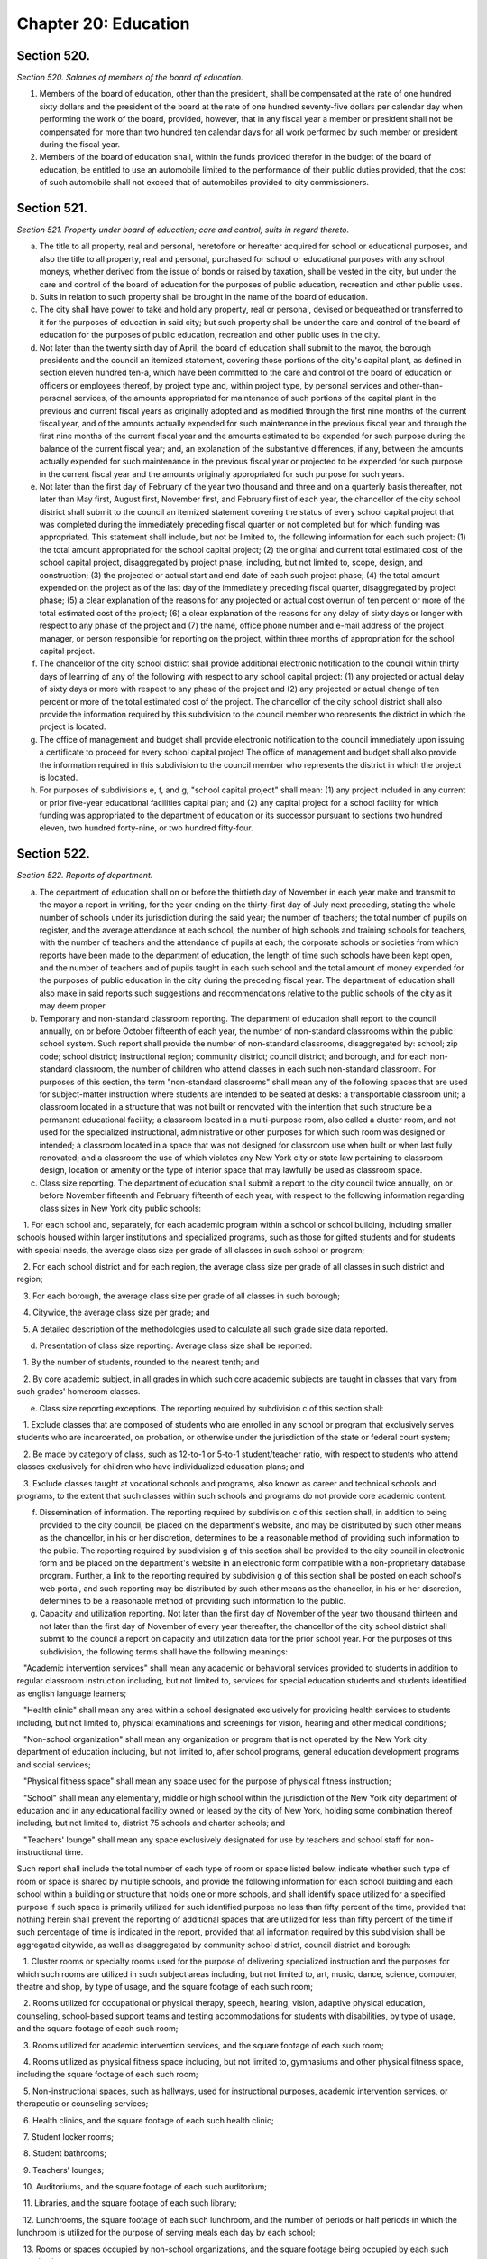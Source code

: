 Chapter 20: Education
============================================================================================================================================================================================================
Section 520.
------------------------------------------------------------------------------------------------------------------------------------------------------------------------------------------------------------------------------------------------------------------------------------------------------------------------------------------------------------------------------------------------------------------------------------------------------------------------------------------------------------------------------------------------------------------------------------------------------------------------


*Section 520. Salaries of members of the board of education.*


1. Members of the board of education, other than the president, shall be compensated at the rate of one hundred sixty dollars and the president of the board at the rate of one hundred seventy-five dollars per calendar day when performing the work of the board, provided, however, that in any fiscal year a member or president shall not be compensated for more than two hundred ten calendar days for all work performed by such member or president during the fiscal year.

2. Members of the board of education shall, within the funds provided therefor in the budget of the board of education, be entitled to use an automobile limited to the performance of their public duties provided, that the cost of such automobile shall not exceed that of automobiles provided to city commissioners.




Section 521.
------------------------------------------------------------------------------------------------------------------------------------------------------------------------------------------------------------------------------------------------------------------------------------------------------------------------------------------------------------------------------------------------------------------------------------------------------------------------------------------------------------------------------------------------------------------------------------------------------------------------


*Section 521. Property under board of education; care and control; suits in regard thereto.*


a. The title to all property, real and personal, heretofore or hereafter acquired for school or educational purposes, and also the title to all property, real and personal, purchased for school or educational purposes with any school moneys, whether derived from the issue of bonds or raised by taxation, shall be vested in the city, but under the care and control of the board of education for the purposes of public education, recreation and other public uses.

b. Suits in relation to such property shall be brought in the name of the board of education.

c. The city shall have power to take and hold any property, real or personal, devised or bequeathed or transferred to it for the purposes of education in said city; but such property shall be under the care and control of the board of education for the purposes of public education, recreation and other public uses in the city.

d. Not later than the twenty sixth day of April, the board of education shall submit to the mayor, the borough presidents and the council an itemized statement, covering those portions of the city's capital plant, as defined in section eleven hundred ten-a, which have been committed to the care and control of the board of education or officers or employees thereof, by project type and, within project type, by personal services and other-than-personal services, of the amounts appropriated for maintenance of such portions of the capital plant in the previous and current fiscal years as originally adopted and as modified through the first nine months of the current fiscal year, and of the amounts actually expended for such maintenance in the previous fiscal year and through the first nine months of the current fiscal year and the amounts estimated to be expended for such purpose during the balance of the current fiscal year; and, an explanation of the substantive differences, if any, between the amounts actually expended for such maintenance in the previous fiscal year or projected to be expended for such purpose in the current fiscal year and the amounts originally appropriated for such purpose for such years.

e. Not later than the first day of February of the year two thousand and three and on a quarterly basis thereafter, not later than May first, August first, November first, and February first of each year, the chancellor of the city school district shall submit to the council an itemized statement covering the status of every school capital project that was completed during the immediately preceding fiscal quarter or not completed but for which funding was appropriated. This statement shall include, but not be limited to, the following information for each such project: (1) the total amount appropriated for the school capital project; (2) the original and current total estimated cost of the school capital project, disaggregated by project phase, including, but not limited to, scope, design, and construction; (3) the projected or actual start and end date of each such project phase; (4) the total amount expended on the project as of the last day of the immediately preceding fiscal quarter, disaggregated by project phase; (5) a clear explanation of the reasons for any projected or actual cost overrun of ten percent or more of the total estimated cost of the project; (6) a clear explanation of the reasons for any delay of sixty days or longer with respect to any phase of the project and (7) the name, office phone number and e-mail address of the project manager, or person responsible for reporting on the project, within three months of appropriation for the school capital project.

f. The chancellor of the city school district shall provide additional electronic notification to the council within thirty days of learning of any of the following with respect to any school capital project: (1) any projected or actual delay of sixty days or more with respect to any phase of the project and (2) any projected or actual change of ten percent or more of the total estimated cost of the project. The chancellor of the city school district shall also provide the information required by this subdivision to the council member who represents the district in which the project is located.

g. The office of management and budget shall provide electronic notification to the council immediately upon issuing a certificate to proceed for every school capital project The office of management and budget shall also provide the information required in this subdivision to the council member who represents the district in which the project is located.

h. For purposes of subdivisions e, f, and g, "school capital project" shall mean: (1) any project included in any current or prior five-year educational facilities capital plan; and (2) any capital project for a school facility for which funding was appropriated to the department of education or its successor pursuant to sections two hundred eleven, two hundred forty-nine, or two hundred fifty-four.




Section 522.
------------------------------------------------------------------------------------------------------------------------------------------------------------------------------------------------------------------------------------------------------------------------------------------------------------------------------------------------------------------------------------------------------------------------------------------------------------------------------------------------------------------------------------------------------------------------------------------------------------------------


*Section 522. Reports of department.*


a. The department of education shall on or before the thirtieth day of November in each year make and transmit to the mayor a report in writing, for the year ending on the thirty-first day of July next preceding, stating the whole number of schools under its jurisdiction during the said year; the number of teachers; the total number of pupils on register, and the average attendance at each school; the number of high schools and training schools for teachers, with the number of teachers and the attendance of pupils at each; the corporate schools or societies from which reports have been made to the department of education, the length of time such schools have been kept open, and the number of teachers and of pupils taught in each such school and the total amount of money expended for the purposes of public education in the city during the preceding fiscal year. The department of education shall also make in said reports such suggestions and recommendations relative to the public schools of the city as it may deem proper.

b. Temporary and non-standard classroom reporting. The department of education shall report to the council annually, on or before October fifteenth of each year, the number of non-standard classrooms within the public school system. Such report shall provide the number of non-standard classrooms, disaggregated by: school; zip code; school district; instructional region; community district; council district; and borough, and for each non-standard classroom, the number of children who attend classes in each such non-standard classroom. For purposes of this section, the term "non-standard classrooms" shall mean any of the following spaces that are used for subject-matter instruction where students are intended to be seated at desks: a transportable classroom unit; a classroom located in a structure that was not built or renovated with the intention that such structure be a permanent educational facility; a classroom located in a multi-purpose room, also called a cluster room, and not used for the specialized instructional, administrative or other purposes for which such room was designed or intended; a classroom located in a space that was not designed for classroom use when built or when last fully renovated; and a classroom the use of which violates any New York city or state law pertaining to classroom design, location or amenity or the type of interior space that may lawfully be used as classroom space.

c. Class size reporting. The department of education shall submit a report to the city council twice annually, on or before November fifteenth and February fifteenth of each year, with respect to the following information regarding class sizes in New York city public schools:

   1. For each school and, separately, for each academic program within a school or school building, including smaller schools housed within larger institutions and specialized programs, such as those for gifted students and for students with special needs, the average class size per grade of all classes in such school or program;

   2. For each school district and for each region, the average class size per grade of all classes in such district and region;

   3. For each borough, the average class size per grade of all classes in such borough;

   4. Citywide, the average class size per grade; and

   5. A detailed description of the methodologies used to calculate all such grade size data reported.

d. Presentation of class size reporting. Average class size shall be reported:

   1. By the number of students, rounded to the nearest tenth; and

   2. By core academic subject, in all grades in which such core academic subjects are taught in classes that vary from such grades' homeroom classes.

e. Class size reporting exceptions. The reporting required by subdivision c of this section shall:

   1. Exclude classes that are composed of students who are enrolled in any school or program that exclusively serves students who are incarcerated, on probation, or otherwise under the jurisdiction of the state or federal court system;

   2. Be made by category of class, such as 12-to-1 or 5-to-1 student/teacher ratio, with respect to students who attend classes exclusively for children who have individualized education plans; and

   3. Exclude classes taught at vocational schools and programs, also known as career and technical schools and programs, to the extent that such classes within such schools and programs do not provide core academic content.

f. Dissemination of information. The reporting required by subdivision c of this section shall, in addition to being provided to the city council, be placed on the department's website, and may be distributed by such other means as the chancellor, in his or her discretion, determines to be a reasonable method of providing such information to the public. The reporting required by subdivision g of this section shall be provided to the city council in electronic form and be placed on the department's website in an electronic form compatible with a non-proprietary database program. Further, a link to the reporting required by subdivision g of this section shall be posted on each school's web portal, and such reporting may be distributed by such other means as the chancellor, in his or her discretion, determines to be a reasonable method of providing such information to the public.

g. Capacity and utilization reporting. Not later than the first day of November of the year two thousand thirteen and not later than the first day of November of every year thereafter, the chancellor of the city school district shall submit to the council a report on capacity and utilization data for the prior school year. For the purposes of this subdivision, the following terms shall have the following meanings:

   "Academic intervention services" shall mean any academic or behavioral services provided to students in addition to regular classroom instruction including, but not limited to, services for special education students and students identified as english language learners;

   "Health clinic" shall mean any area within a school designated exclusively for providing health services to students including, but not limited to, physical examinations and screenings for vision, hearing and other medical conditions;

   "Non-school organization" shall mean any organization or program that is not operated by the New York city department of education including, but not limited to, after school programs, general education development programs and social services;

   "Physical fitness space" shall mean any space used for the purpose of physical fitness instruction;

   "School" shall mean any elementary, middle or high school within the jurisdiction of the New York city department of education and in any educational facility owned or leased by the city of New York, holding some combination thereof including, but not limited to, district 75 schools and charter schools; and

   "Teachers' lounge" shall mean any space exclusively designated for use by teachers and school staff for non-instructional time.

Such report shall include the total number of each type of room or space listed below, indicate whether such type of room or space is shared by multiple schools, and provide the following information for each school building and each school within a building or structure that holds one or more schools, and shall identify space utilized for a specified purpose if such space is primarily utilized for such identified purpose no less than fifty percent of the time, provided that nothing herein shall prevent the reporting of additional spaces that are utilized for less than fifty percent of the time if such percentage of time is indicated in the report, provided that all information required by this subdivision shall be aggregated citywide, as well as disaggregated by community school district, council district and borough:

   1. Cluster rooms or specialty rooms used for the purpose of delivering specialized instruction and the purposes for which such rooms are utilized in such subject areas including, but not limited to, art, music, dance, science, computer, theatre and shop, by type of usage, and the square footage of each such room;

   2. Rooms utilized for occupational or physical therapy, speech, hearing, vision, adaptive physical education, counseling, school-based support teams and testing accommodations for students with disabilities, by type of usage, and the square footage of each such room;

   3. Rooms utilized for academic intervention services, and the square footage of each such room;

   4. Rooms utilized as physical fitness space including, but not limited to, gymnasiums and other physical fitness space, including the square footage of each such room;

   5. Non-instructional spaces, such as hallways, used for instructional purposes, academic intervention services, or therapeutic or counseling services;

   6. Health clinics, and the square footage of each such health clinic;

   7. Student locker rooms;

   8. Student bathrooms;

   9. Teachers' lounges;

   10. Auditoriums, and the square footage of each such auditorium;

   11. Libraries, and the square footage of each such library;

   12. Lunchrooms, the square footage of each such lunchroom, and the number of periods or half periods in which the lunchroom is utilized for the purpose of serving meals each day by each school;

   13. Rooms or spaces occupied by non-school organizations, and the square footage being occupied by each such organization.




Section 523.
------------------------------------------------------------------------------------------------------------------------------------------------------------------------------------------------------------------------------------------------------------------------------------------------------------------------------------------------------------------------------------------------------------------------------------------------------------------------------------------------------------------------------------------------------------------------------------------------------------------------


*Section 523. Removal by mayor after hearing.*


Any member of the board of education or of the local school board may be removed by the mayor on proof of official misconduct in office or of negligence in official duties or of conduct in any manner connected with official duties, or otherwise, which tends to discredit the office of such member or the school system, or for mental or physical inability to perform duties; but before removal such member shall receive notice in writing of the charges and copy thereof, and shall be entitled to a hearing on notice before the mayor and to the assistance of counsel at said hearing.




Section 524.
------------------------------------------------------------------------------------------------------------------------------------------------------------------------------------------------------------------------------------------------------------------------------------------------------------------------------------------------------------------------------------------------------------------------------------------------------------------------------------------------------------------------------------------------------------------------------------------------------------------------


*Section 524. School officers not to be interested in contracts; removal.*


The board of education may investigate, of its own motion or otherwise either in the board or by a committee of its own body, any subject of which it has cognizance or over which it has legal control, including the conduct of any of its members or employees or those of any local school board; and for the purpose of such investigation, such board or its president, or committee or its chairman, shall have and may exercise all the powers which a board of education has or may exercise in the case of a trial under the Education Law or the Civil Practice Law and Rules. Any action or determination of a committee appointed under the provisions of this section shall be subject to approval or reversal by the board, which may also modify the determination of the committee in such way as the board shall deem proper and just, and the judgment of the board thereon shall be final.




Section 526-a.
------------------------------------------------------------------------------------------------------------------------------------------------------------------------------------------------------------------------------------------------------------------------------------------------------------------------------------------------------------------------------------------------------------------------------------------------------------------------------------------------------------------------------------------------------------------------------------------------------------------------


*Section 526-a. Powers of investigation.*


a. Statement of purpose and intent. The purpose and intent of this section is to ensure that all suspected crimes committed by an adult against a student or another adult, and all allegations of sex-offenses or other violent crimes committed by a student against another student, including any bias-related violent crime committed by any adult or student, in a public school, is reported to the police department and the special commissioner of investigation for the New York city school district. It is not the purpose and intent of this section to mandate the reporting of incidents amounting to ordinary misbehavior and "name calling" among students.

b. Where, the board, a committee of the board or officer or employee of the city school district of the city of New York has evidence or other information relating to a suspected crime, the board, committee, officer or employee which has such information shall immediately report such evidence or other information to the police department and the special commissioner of investigation, in a form and manner prescribed by rule by the police department, and to the school's principal, provided, however, that if such evidence or other information directly or indirectly involves or implicates such school principal, the report shall be made to the district superintendent as well as the police department.

c. Where there is a suspected crime against a child, the school principal or district superintendent shall promptly notify the parent or legal guardian of such child about whom a report has been made, except where, after consultation with the police department and the special commissioner of investigation, it is determined that such notification would impede a criminal investigation.

d. Any such committee or individual who in good faith reports evidence or other information relating to a suspected crime to the police department and school principal or district superintendent in accordance with the provisions of subdivision b of this section shall have immunity from any civil liability that may arise from the making of such report, and the school district or any school district employee shall not take, request or cause a retaliatory action against any such committee or individual who makes a report. Nothing herein shall abrogate obligations of confidentiality imposed by certain privileged relationships pursuant to state law.

e. The police department shall promulgate all rules necessary to implement the provisions of this section.

f. The provisions of this section shall not be construed as either (1) limiting the authority of any agency, commission, other entity or its members to conduct any administrative, civil or criminal investigation that is within the scope of their authority, or (2) limiting any obligation to file a report with any city, state or federal agency concerning a suspected crime or other activity.




Section 527.
------------------------------------------------------------------------------------------------------------------------------------------------------------------------------------------------------------------------------------------------------------------------------------------------------------------------------------------------------------------------------------------------------------------------------------------------------------------------------------------------------------------------------------------------------------------------------------------------------------------------


*Section 527. Changes in state law.*


This chapter shall not prevent the city from exercising any power now or hereafter conferred by law.




Section 528.
------------------------------------------------------------------------------------------------------------------------------------------------------------------------------------------------------------------------------------------------------------------------------------------------------------------------------------------------------------------------------------------------------------------------------------------------------------------------------------------------------------------------------------------------------------------------------------------------------------------------


*Section 528. The installation and operation of security cameras and other security measures in New York city public schools.*


a. Installation of security cameras and door alarms. The department of education, in consultation with the police department, shall install security cameras and door alarms at schools and consolidated school locations operated by the department of education where the chancellor, in consultation with the police department, deems such cameras and door alarms appropriate for safety purposes. Such cameras may be placed at the entrance and exit doors of each school and may be placed in any area of the school where individuals do not have a reasonable expectation of privacy. The number, type, placement, and location of such cameras within each school shall be at the discretion of the department of education, in consultation with the principal of each school and the police department. Door alarms may be placed at the discretion of the department of education, in consultation with the police department, at the exterior doors of school buildings under the jurisdiction of the department of education, including buildings serving grades pre-kindergarten through five or a district 75 program. Such alarms should provide an audible alert indicating an unauthorized departure from the school building. For the purposes of this section, "district 75 program" shall mean a department of education program that provides educational, vocational, and behavioral support programs for students with severe disabilities from pre-kindergarten through age twenty-one.

b. Schedule of installation for cameras. The department of education, in consultation with the police department, shall set the priorities for installation of cameras as set forth in subdivision a to include among other appropriate factors consideration of the level of violence in schools, as determined by the police department and the department of education. By the end of two thousand six, the potential installation of cameras shall have been reviewed for all schools under the jurisdiction of the department of education, including elementary schools. At the end of two thousand six, the department of education shall submit a report to the city council indicating, for each school under its jurisdiction, the findings of the review and the reasons for the findings contained therein.

c. Schedule of installation for door alarms. The department of education, in consultation with the police department, shall evaluate and set priorities for the installation of door alarms, as set forth in subdivision a. By May thirtieth, two thousand fifteen, the department of education shall complete such evaluation for all schools under its jurisdiction, including buildings serving grades pre-kindergarten through five or a district 75 program. By such date, the department of education shall submit a report to the speaker of the council that describes the results of the evaluation conducted pursuant to this subdivision, including, but not limited to, a list of the school buildings where the installation of door alarms has been deemed to be an appropriate safety measure and a timeline for such installation.

d. Training. Not later than May thirtieth, two thousand fifteen, and annually thereafter, the department of education shall submit to the speaker of the council a report regarding training on student safety protocols for department of education personnel. Such report shall include, but need not be limited to: (1) general details on the type and scope of the training administered, (2) the intended audience for each training, and (3) whether such training was mandatory for certain personnel.




Section 529.
------------------------------------------------------------------------------------------------------------------------------------------------------------------------------------------------------------------------------------------------------------------------------------------------------------------------------------------------------------------------------------------------------------------------------------------------------------------------------------------------------------------------------------------------------------------------------------------------------------------------


*Section 529. Education department and police department school incident reporting requirements.*


a. The New York city department of education, or its successor, shall make available to the public, pursuant to subdivision d of this section, reports that reflect the environment of criminal and seriously disruptive behavior in schools operated by the department of education.

b. Such reports shall include an annual reporting, on a city-wide basis as well as for each school or co-located group of schools operated by the department of education, of information reported by the New York city police department to the department of education on the following: the total amount of major felony crime, disaggregated by felony category; the total amount of other crime, disaggregated by crimes against persons and crimes against property; and the total amount of non-criminal incidents.

c. Such reports shall also include an annual reporting, on a city-wide basis as well as for each school or co-located group of schools operated by the department of education, of incidents designated by the chancellor in the citywide standards of discipline and intervention measures (the "discipline code") as seriously disruptive, dangerous or violent behavior in schools operated by the department of education, as reported in the department of education's online occurrence reporting system, or a successor reporting system. The chancellor, in consultation with the police department, shall develop guidelines to avoid duplicative reporting pursuant to this subdivision of information already contained in reports described in subdivision b of this section.

d. The department of education shall make such reports available on its web site and shall include such information in the school report card for each school that it operates. The department shall also make such reports available in paper form at all schools and all district and regional offices, and shall provide copies to the public on request. Such annual reports shall be available by October 1st, and shall include data from the previous school year (September 1st through June 30th) of information reported by the New York city police department to the department of education and, as soon as practicable, but no later than one year after the effective date of this law, shall also include the reports generated by the department of education described in subdivision c of this section.




Section 530*.
------------------------------------------------------------------------------------------------------------------------------------------------------------------------------------------------------------------------------------------------------------------------------------------------------------------------------------------------------------------------------------------------------------------------------------------------------------------------------------------------------------------------------------------------------------------------------------------------------------------------


*Section 530*. Reporting requirements.*


a. The New York city department of education, or its successor, shall report annually to the metropolitan transportation authority, on or before the fifteenth day of August of each year, the following information:

   1. The name and address of any school under the jurisdiction of the department of education that is to begin its first year of operation in the upcoming school year, the number of students enrolled in any such school, and the zip codes of the students and the percentage of such students in each such zip code attending each respective school;

   2. The name and address of any school receiving an increase of 200 or more students enrolled for the upcoming school year, the zip codes of the new students enrolled in any such school, and the percentage of such new students in each such zip code.

* Editor's note: there are two sections numbered as Section 530.




Section 530*.
------------------------------------------------------------------------------------------------------------------------------------------------------------------------------------------------------------------------------------------------------------------------------------------------------------------------------------------------------------------------------------------------------------------------------------------------------------------------------------------------------------------------------------------------------------------------------------------------------------------------


*Section 530*. Reporting of information concerning out-of-state facility placement.*


a. Definitions. For the purposes of this section:

   (1) "Child" or "children" shall mean any city resident or residents under twenty-two years of age.

   (2) "Department" shall mean the New York city department of education.

   (3) "Individual" shall mean any resident under twenty-two years of age.

   (4) "Out-of-state facility" shall mean any facility outside of New York state in which the department, pursuant to section 4407 of the New York state education law, places a child for the purposes of providing instruction to such child.

b. The department shall report to the city council twice annually, on or before the first day of September and February, respectively, information concerning children placed in out-of-state facilities, including but not limited to:

   (1) The name and location of each such out-of-state facility at which the department places children and the number of children placed by the department at each such out-of-state facility.

   (2) The general population served by each such out-of-state facility, including but not limited to, the number of individuals served, and the age, race, gender and nature of any disabilities of such individuals, to the extent such information is available to the department.

   (3) The types of services and therapies provided by each such out-of-state facility.

   (4) The total amount spent annually by the department to provide services to children at out-of-state facilities, the total amount spent by the department to provide services to children at each such out-of-state facility and the average cost per child to provide services at each such out-of-state facility.

   (5)  The number of children who are discharged from each such out-of-state facility annually, and, if applicable, information concerning the type of facilities in which such children are subsequently placed.

   (6) For each out-of-state facility listed pursuant to paragraph (1) of this subdivision, information known by the department concerning whether (i) any enforcement action has been taken with respect to the license, certificate, charter or other authorization held by such facility, (ii) the department has informed the New York state department of education of any such enforcement action and (iii) the facility has taken or is taking any action with respect to such enforcement action.

   (7) For each out-of-state facility listed pursuant to paragraph (1) of this subdivision, the final outcome of any investigation known by the department of abuse or neglect regarding any child placed by the department in such facility to the extent that such information may be made public consistent with applicable laws, including the law of the jurisdiction where such investigation was conducted.

   (8)  The department shall promptly notify in writing the parents or guardians of any child who is placed in an out-of-state facility of any information with respect to such out-of-state-facility that is reported pursuant to paragraphs (6) and (7) of this subdivision.

c. No information that is otherwise required to be reported pursuant to this section shall be reported in a manner that would violate any applicable provision of federal, state or local law relating to the privacy of student information or that would interfere with law enforcement investigations or otherwise conflict with the interests of law enforcement.

d. The biannual reports required pursuant to this section shall be made available on the department's website and to any member of the public upon request.

* Editor's note: there are two sections numbered as Section 530.




Section 530-b.
------------------------------------------------------------------------------------------------------------------------------------------------------------------------------------------------------------------------------------------------------------------------------------------------------------------------------------------------------------------------------------------------------------------------------------------------------------------------------------------------------------------------------------------------------------------------------------------------------------------------


*Section 530-b. Student discharge reporting data.*


a. For the purposes of this section:

   1. "Cohort" shall mean a group of students who entered into a specified grade in the same year.

   2. "Department" shall mean the department of education of the city of New York.

   3. "Discharge code" shall refer to any code utilized by the department to indicate when a student leaves a school within the department without transferring to another school within the department or without graduating.

   4. "Discharged" shall mean any student whose enrollment at a school organization has been voluntarily or involuntarily terminated or withdrawn for reasons including, but not limited to, discharge to a private or parochial school or a non-DOE institution, or the absence of any student after twenty consecutive days.

   5. "Graduation" shall mean the act of meeting all requirements outlined by the state education law in order to receive a high school diploma.

   6. "Student" shall mean any pupil under the age of 21.

   7. "Transfer code" shall mean to any code utilized by the department to indicate when a student transfers from one school within the department to another school within the department.

   8. "Transferred" shall mean any student who has been voluntarily or involuntarily reassigned to another school or program including, but not limited to, a part-time or full-time department GED program, or a temporary reassignment to another school program.

b. Not later than June 30th of the year two thousand and twelve and on an annual basis thereafter, the chancellor of the city school district of the city of New York shall submit to the council and post on the department's website, a report which identifies the number of students discharged or transferred during the previous school year from each school under the jurisdiction of such district including any and all discharge and transfer codes utilized by the district and disaggregated by cohort for grades nine through twelve and by grade for students in grade six through eight. Such report shall include, but not be limited to, the following information:

   1. The total number of students discharged from each school in grades nine through twelve, disaggregated by cohort, age as of December 31st of the previous calendar year, race/ethnicity, gender, English language learner status and special education status.

   2. The total number of students discharged from each school in grades six through eight, disaggregated by grade, race/ethnicity, gender, English language learner status and special education status.

   3. The total number of students in grades nine through twelve who left their respective school, disaggregated by all discharge, transfer and graduation codes used by the department.

   4. The total number of students in grades six through eight who left their respective school, disaggregated by all discharge, transfer and graduation codes used by the department.

   5. The total number of students in grades nine through twelve, discharged due to reasons relating to pregnancy or parenting.

   6. The total number of students in grades six through eight, disaggregated by grade, discharged to parochial schools or private schools.

   7. The total number of students in grades nine through twelve, disaggregated by cohort, discharged to parochial schools or private schools.

   8. The total number of students in grades six through eight, disaggregated by grade, enrolled in school at correctional facilities or detention programs.

   9. The total number of students in grades nine through twelve, disaggregated by cohort, enrolled in school at correctional facilities or detention programs.

   10. The total number of students discharged in grades six through eight, disaggregated by grade, receiving special education services.

   11. The total number of students discharged in grades nine through twelve, disaggregated by cohort, receiving special education services.

   12. All information required by this section shall be aggregated citywide, as well as disaggregated by borough and community school district.

c. No information that is otherwise required to be reported pursuant to this section shall be reported in a manner that would violate any applicable provision of federal, state or local law relating to the privacy of student information or that would interfere with law enforcement investigations or otherwise conflict with the interests of law enforcement. If a category contains between 0 and 9 students, or allows another category to be narrowed to between 0 and 9 students, the number shall be replaced with a symbol.




Section 530-c.
------------------------------------------------------------------------------------------------------------------------------------------------------------------------------------------------------------------------------------------------------------------------------------------------------------------------------------------------------------------------------------------------------------------------------------------------------------------------------------------------------------------------------------------------------------------------------------------------------------------------


*Section 530-c. Student graduation reporting data.*


a. For the purposes of this section:

   1. "Alternative education program" shall mean any program that is specifically designed to meet the academic needs of traditionally underperforming students.

   2. "Department" shall mean the department of education of the city of New York.

   3. "Self-contained" shall mean any special education program wherein special education students are not integrated with general education students during academic instruction.

b. Not later than February 1st of the year two thousand and twelve and on an annual basis thereafter, the chancellor of the city school district of the city of New York shall submit to the council and post on the department's website, a report which identifies schools under the jurisdiction of such district that have been closed during the previous school year and the number of students at each such school who did not complete their respective graduation requirements prior to the closure of such school. Such report shall include, but not be limited to, the following information with respect to such students who did not complete graduation requirements in the prior school year:

   1. The total number and percentage of students at each such school assigned to a different school and the school to which each such student was assigned, including, but not limited to, alternative education programs, young adult borough center programs and general education development programs.

   2. The total number and percentage of students who were absent from school 0 to 20, 21-40, 41-60, 61-80, and 81-100 percent of the time in the prior school year.

   3. The total number and percentage of students who utilized a credit recovery option in order to accumulate credits.

   4. The total number and percentage of students receiving special education services including, but not limited to, students assigned to self-contained programs.

   5. The total number and percentage of students who were assigned a dropout code by the department including, but not limited to, students who were identified by the department as having an unknown address, exceeding 21 years of age, entering military service or voluntarily withdrawing.

   6. For students in grades nine through twelve, the total number and percentage of students at each school whose grade point average was recorded below 2.0; between 2.0 and 3.0; and between 3.0 and 4.0.

   7. All information required by this subdivision shall be disaggregated by grade, age as of December 31st of the previous calendar year, race/ethnicity, gender, English language learner status, and special education status.

   8. All information required by this subdivision shall be aggregated citywide, as well as disaggregated by borough and community school district.

c. No information that is otherwise required to be reported pursuant to this section shall be reported in a manner that would violate any applicable provision of federal, state or local law relating to the privacy of student information or that would interfere with law enforcement investigations or otherwise conflict with the interests of law enforcement. If a category contains between 0 and 9 students, or allows another category to be narrowed to between 0 and 9 students, the number shall be replaced with a symbol.




Section 530-d.
------------------------------------------------------------------------------------------------------------------------------------------------------------------------------------------------------------------------------------------------------------------------------------------------------------------------------------------------------------------------------------------------------------------------------------------------------------------------------------------------------------------------------------------------------------------------------------------------------------------------


*Section 530-d. Notification requirements, PCBs.*


a. For the purposes of this section, the following terms shall have the following meanings:

   1. "Department" shall mean the New York city department of education.

   2. "PCBs" shall mean polychlorinated biphenyls.

   3. "PCB light ballast" shall mean a device that electrically controls fluorescent light fixtures and that includes a PCB small capacitor containing dielectric.

   4. "PCB lighting removal plan" shall mean the department's comprehensive plan to remove, replace or remediate light fixtures that have used or are using PCB light ballasts or are presumed to have used or to be using PCB light ballasts.

   5. "Reportable PCB levels" shall mean written test results of light fixtures including, but not limited to, air, wipe or bulk sample analysis, performed by or at the request of the department, the New York city school construction authority or the United States environmental protection agency that show concentrations of PCBs which exceed the amount allowable pursuant to the applicable regulations promulgated by the United States environmental protection agency, and shall also mean the inspection results of light fixtures that are leaking and presumed to have used or to be using PCB light ballasts.

   6. "Public school" shall mean any school in a building owned or leased by the department, including charter schools, that contains any combination of grades from kindergarten through grade twelve.

b. The department shall notify the parents of students and the employees in any public school that has been inspected or tested for reportable PCB levels of the results of such inspection or testing, and whether the results of such inspection or testing were negative or positive, within seven days of receiving such results; provided that if such results are received during a scheduled school vacation period exceeding five days and the area where such inspection or testing occurred is not being used by students during such period, such notification shall occur no later than seven days following the end of such period. The department shall also post such results on the department's website within seven days of receiving such results.

c. The notification required pursuant to subdivision b of this section shall include information setting forth the steps the department has taken and will take to address such reportable PCB levels, including the timeframe during which such reportable PCB levels were or will be addressed. If such steps are not completed within such timeframe then the department shall notify such parents and employees of the new timeframe for such steps. The department shall also notify such parents and employees within seven days of the date such steps to address reportable PCB levels are completed.

d. Not later than the fifteenth day of April of the year 2012 and annually thereafter not later than the fifteenth day of November, the department shall notify the parents of students and the employees in any public school identified as part of the department's PCB lighting removal plan that such school has been identified as part of such plan and shall provide in such annual notice an explanation regarding the department's PCB lighting removal plan including, but not limited to, the reasons for removal, replacement, or remediation, the fact that certain light fixtures are presumed to contain PCBs, and the schedule for such removal, replacement or remediation.




Section 530-e.
------------------------------------------------------------------------------------------------------------------------------------------------------------------------------------------------------------------------------------------------------------------------------------------------------------------------------------------------------------------------------------------------------------------------------------------------------------------------------------------------------------------------------------------------------------------------------------------------------------------------


*Section 530-e. PCB reporting data.*


a. For the purposes of this section, the following terms shall have the following meanings:

   1. "Department" shall mean the New York city department of education.

   2. "PCBs" shall mean polychlorinated biphenyls.

   3. "PCB light ballast" shall mean a device that electrically controls fluorescent light fixtures and that includes a PCB small capacitor containing dielectric.

   4. "PCB lighting removal plan" shall mean the department's comprehensive plan to remove, replace or remediate light fixtures that have used or are using PCB light ballasts or are presumed to have used or to be using PCB light ballasts.

   5. "Reportable PCB levels" shall mean written test results of light fixtures including, but not limited to, air, wipe or bulk sample analysis, performed by or at the request of the department, the New York city school construction authority or the United States environmental protection agency that show concentrations of PCBs which exceed the amount allowable pursuant to the applicable regulations promulgated by the United States environmental protection agency, and shall also mean the inspection results of light fixtures that are leaking and presumed to have used or to be using PCB light ballasts.

   6. "Public school" shall mean any school in a building owned or leased by the department, including charter schools, that contains any combination of grades from kindergarten through grade twelve.

b. Not later than the fifteenth day of April of the year 2012 the department shall submit to the council a preliminary report, and annually thereafter not later than the fifteenth day of November the department shall submit to the council a report, regarding the progress of the department's PCB lighting removal plan and the department's efforts to address caulk in public schools and shall post such report on the department's website. The report shall include, but not be limited to: information regarding the overall progress on such plan including, but not limited to, an updated list of public schools identified as part of such plan, the steps that will be taken to address reportable PCB levels at such schools, and the schedule for addressing such reportable PCB levels at such schools; a list of schools where reportable PCB levels have been addressed, the steps taken to address such reportable PCB levels including, but not limited to, information regarding whether light fixtures and floor tiles were removed, replaced or remediated, and the timeframe during which such reportable PCB levels were addressed; a list of schools for which notification was sent to parents and employees pursuant to subdivision b of section 530-d of this chapter, the steps taken to address the presence and removal, replacement or remediation of PCB light ballasts at such schools, including the number of light fixtures and floor tiles that were removed, replaced or remediated and the reasons for which inspection or testing for reportable PCB levels occurred including, but not limited to, routine inspection and discovery of a leaking ballast or pursuant to a consent order or any existing agreement with the United States environmental protection agency; a summary of the test results for any routine testing for PCBs in caulk performed by or at the direction of the department or the New York city school construction authority including, but not limited to, which schools were tested and for what reason, and information pertaining to the steps the department has taken and will take to address the presence and removal of PCBs in caulking including, but not limited to, the test results of any pilot study conducted pursuant to a consent order or any existing agreement with the United States environmental protection agency, an update on the status of such pilot study, and in the event that the department and New York City school construction authority reach agreement with the United States environmental protection agency at some future date on a final citywide PCB management plan, as described in and pursuant to all terms and conditions of the existing agreement with EPA, a description and update on PCB management activities, including the management of PCBs in caulking, implemented under such a final plan. All information required by this subdivision shall be aggregated citywide, as well as disaggregated by community school district, council district and borough.

c. The report shall include a link to information posted on the website of the department of health and mental hygiene that provides answers to frequently asked questions regarding PCBs.

d. The requirements of this section shall no longer be in effect following the department's submission to the council of a report documenting that the removal of all light fixtures pursuant to the department's PCB lighting removal plan has been completed.




Section 530-f.
------------------------------------------------------------------------------------------------------------------------------------------------------------------------------------------------------------------------------------------------------------------------------------------------------------------------------------------------------------------------------------------------------------------------------------------------------------------------------------------------------------------------------------------------------------------------------------------------------------------------


*Section 530-f. Instructional arts requirements data.*


a. For the purposes of this section:

   "Department" shall mean the department of education of the city of New York.

   "Instructional requirements for the arts" shall mean the regulations promulgated within part 100 of title 8, or successor regulations, of the New York code rules and regulations by the New York state commissioner of education.

b. Not later than February 15th 2014, and on an annual basis thereafter by the 15th of February, the department shall submit to the council and post on the department's website, data regarding the provision of instructional requirements for the arts in schools for the preceding school year. Such report shall include, but not be limited to:

   1. The total number and percentage of schools serving students in grades one through six that have met all instructional requirements in all of the following disciplines: music, dance, theatre and visual arts;

   2. The total number and percentage of students in grade eight who have:

      i. completed all instructional requirements for the arts grades seven through eight;

   3. The total number and percentage of high school graduates who have:

      i. completed all instructional requirements for the arts for grades nine through twelve;

   4. The total number of full-time licensed arts instructors on staff for grades seven through twelve including but not limited to their areas of arts certification; and

   5. The total number of part-time licensed arts instructors on staff for grades seven through twelve including but not limited to their areas of arts certification.

c. Data shall include demographic information regarding the racial and ethnic composition of the school and shall include, but shall not be limited to, the percentage of special education students and the percentage of English language learners.

d. All information required to be reported by this section shall be aggregated citywide, as well as disaggregated by city council district, community school district and school.

e.  No information that is otherwise required to be reported pursuant to this section shall be reported in a manner that would violate any applicable provision of federal, state or local law relating to the privacy of student information or that would interfere with law enforcement investigations or otherwise conflict with the interests of law enforcement. If a category contains between 0 and 9 students, or allows another category to be narrowed to between 0 and 9 students, the number shall be replaced with a symbol.




